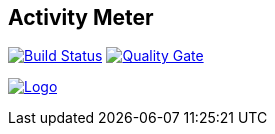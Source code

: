 //[![Build status](https://travis-ci.org/sweIhm/sweiproject-tg2b-4.svg?branch=master)](https://travis-ci.org/sweIhm/sweiproject-tg2b-4) [![Quality Gate](https://sonarcloud.io/api/badges/gate?key=org.springframework:tg2b4)](https://sonarcloud.io/dashboard/index/org.springframework:tg2b4)

## Activity Meter
==============================

image:https://travis-ci.org/sweIhm/sweiproject-tg2b-4.svg?branch=master["Build Status", link="https://travis-ci.org/sweIhm/sweiproject-tg2b-4"]
image:https://sonarcloud.io/api/badges/gate?key=org.springframework:tg2b4["Quality Gate", link="https://sonarcloud.io/dashboard/index/org.springframework:tg2b4"]

image:https://github.com/sweIhm/sweiproject-tg2b-4/blob/master/src/main/resources/static/logo.png["Logo", link="https://github.com/sweIhm/sweiproject-tg2b-4/blob/master/src/main/resources/static/logo.png"]
